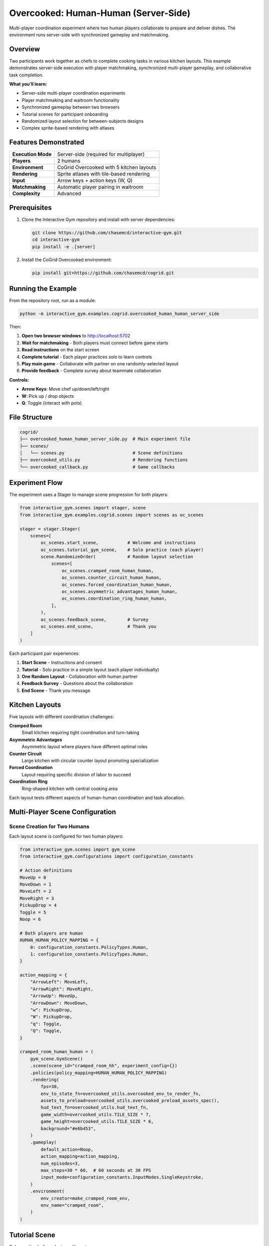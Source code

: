 Overcooked: Human-Human (Server-Side)
======================================

Multi-player coordination experiment where two human players collaborate to prepare and deliver dishes. The environment runs server-side with synchronized gameplay and matchmaking.

Overview
--------

Two participants work together as chefs to complete cooking tasks in various kitchen layouts. This example demonstrates server-side execution with player matchmaking, synchronized multi-player gameplay, and collaborative task completion.

**What you'll learn:**

- Server-side multi-player coordination experiments
- Player matchmaking and waitroom functionality
- Synchronized gameplay between two browsers
- Tutorial scenes for participant onboarding
- Randomized layout selection for between-subjects designs
- Complex sprite-based rendering with atlases

Features Demonstrated
---------------------

.. list-table::
   :widths: 30 70

   * - **Execution Mode**
     - Server-side (required for multiplayer)
   * - **Players**
     - 2 humans
   * - **Environment**
     - CoGrid Overcooked with 5 kitchen layouts
   * - **Rendering**
     - Sprite atlases with tile-based rendering
   * - **Input**
     - Arrow keys + action keys (W, Q)
   * - **Matchmaking**
     - Automatic player pairing in waitroom
   * - **Complexity**
     - Advanced

Prerequisites
-------------

1. Clone the Interactive Gym repository and install with server dependencies:

   .. code-block:: bash

       git clone https://github.com/chasemcd/interactive-gym.git
       cd interactive-gym
       pip install -e .[server]

2. Install the CoGrid Overcooked environment:

   .. code-block:: bash

       pip install git+https://github.com/chasemcd/cogrid.git

Running the Example
-------------------

From the repository root, run as a module:

.. code-block:: bash

    python -m interactive_gym.examples.cogrid.overcooked_human_human_server_side

Then:

1. **Open two browser windows** to http://localhost:5702
2. **Wait for matchmaking** - Both players must connect before game starts
3. **Read instructions** on the start screen
4. **Complete tutorial** - Each player practices solo to learn controls
5. **Play main game** - Collaborate with partner on one randomly-selected layout
6. **Provide feedback** - Complete survey about teammate collaboration

**Controls:**

- **Arrow Keys**: Move chef up/down/left/right
- **W**: Pick up / drop objects
- **Q**: Toggle (interact with pots)

File Structure
--------------

.. code-block:: text

    cogrid/
    ├── overcooked_human_human_server_side.py  # Main experiment file
    ├── scenes/
    │   └── scenes.py                          # Scene definitions
    ├── overcooked_utils.py                    # Rendering functions
    └── overcooked_callback.py                 # Game callbacks

Experiment Flow
---------------

The experiment uses a Stager to manage scene progression for both players:

.. code-block:: python

    from interactive_gym.scenes import stager, scene
    from interactive_gym.examples.cogrid.scenes import scenes as oc_scenes

    stager = stager.Stager(
        scenes=[
            oc_scenes.start_scene,           # Welcome and instructions
            oc_scenes.tutorial_gym_scene,    # Solo practice (each player)
            scene.RandomizeOrder(            # Random layout selection
                scenes=[
                    oc_scenes.cramped_room_human_human,
                    oc_scenes.counter_circuit_human_human,
                    oc_scenes.forced_coordination_human_human,
                    oc_scenes.asymmetric_advantages_human_human,
                    oc_scenes.coordination_ring_human_human,
                ],
            ),
            oc_scenes.feedback_scene,        # Survey
            oc_scenes.end_scene,             # Thank you
        ]
    )

Each participant pair experiences:

1. **Start Scene** - Instructions and consent
2. **Tutorial** - Solo practice in a simple layout (each player individually)
3. **One Random Layout** - Collaboration with human partner
4. **Feedback Survey** - Questions about the collaboration
5. **End Scene** - Thank you message

Kitchen Layouts
---------------

Five layouts with different coordination challenges:

**Cramped Room**
  Small kitchen requiring tight coordination and turn-taking

**Asymmetric Advantages**
  Asymmetric layout where players have different optimal roles

**Counter Circuit**
  Large kitchen with circular counter layout promoting specialization

**Forced Coordination**
  Layout requiring specific division of labor to succeed

**Coordination Ring**
  Ring-shaped kitchen with central cooking area

Each layout tests different aspects of human-human coordination and task allocation.

Multi-Player Scene Configuration
---------------------------------

Scene Creation for Two Humans
^^^^^^^^^^^^^^^^^^^^^^^^^^^^^^

Each layout scene is configured for two human players:

.. code-block:: python

    from interactive_gym.scenes import gym_scene
    from interactive_gym.configurations import configuration_constants

    # Action definitions
    MoveUp = 0
    MoveDown = 1
    MoveLeft = 2
    MoveRight = 3
    PickupDrop = 4
    Toggle = 5
    Noop = 6

    # Both players are human
    HUMAN_HUMAN_POLICY_MAPPING = {
        0: configuration_constants.PolicyTypes.Human,
        1: configuration_constants.PolicyTypes.Human,
    }

    action_mapping = {
        "ArrowLeft": MoveLeft,
        "ArrowRight": MoveRight,
        "ArrowUp": MoveUp,
        "ArrowDown": MoveDown,
        "w": PickupDrop,
        "W": PickupDrop,
        "q": Toggle,
        "Q": Toggle,
    }

    cramped_room_human_human = (
        gym_scene.GymScene()
        .scene(scene_id="cramped_room_hh", experiment_config={})
        .policies(policy_mapping=HUMAN_HUMAN_POLICY_MAPPING)
        .rendering(
            fps=30,
            env_to_state_fn=overcooked_utils.overcooked_env_to_render_fn,
            assets_to_preload=overcooked_utils.overcooked_preload_assets_spec(),
            hud_text_fn=overcooked_utils.hud_text_fn,
            game_width=overcooked_utils.TILE_SIZE * 7,
            game_height=overcooked_utils.TILE_SIZE * 6,
            background="#e6b453",
        )
        .gameplay(
            default_action=Noop,
            action_mapping=action_mapping,
            num_episodes=3,
            max_steps=30 * 60,  # 60 seconds at 30 FPS
            input_mode=configuration_constants.InputModes.SingleKeystroke,
        )
        .environment(
            env_creator=make_cramped_room_env,
            env_name="cramped_room",
        )
    )

Tutorial Scene
--------------

Solo practice before playing with partner:

.. code-block:: python

    tutorial_gym_scene = (
        gym_scene.GymScene()
        .scene(scene_id="overcooked_tutorial", experiment_config={})
        .policies(
            policy_mapping={
                0: configuration_constants.PolicyTypes.Human,
            },
        )
        .rendering(
            fps=30,
            env_to_state_fn=overcooked_utils.overcooked_env_to_render_fn,
            assets_to_preload=overcooked_utils.overcooked_preload_assets_spec(),
            hud_text_fn=overcooked_utils.hud_text_fn,
            game_width=overcooked_utils.TILE_SIZE * 7,
            game_height=overcooked_utils.TILE_SIZE * 6,
            background="#e6b453",
        )
        .gameplay(
            default_action=Noop,
            action_mapping=action_mapping,
            num_episodes=1,
            max_steps=1000,
            input_mode=configuration_constants.InputModes.SingleKeystroke,
        )
        .user_experience(
            scene_header="Overcooked Tutorial",
            scene_body_filepath="interactive_gym/server/static/templates/overcooked_controls.html",
            in_game_scene_body="""
                <center>
                <p>Use arrow keys and W to pick up/drop. Try delivering a dish!</p>
                </center>
            """,
        )
        .environment(
            env_creator=make_tutorial_env,
            env_name="tutorial",
        )
    )

The tutorial allows each participant to independently learn:

- Movement with arrow keys
- Picking up onions with W
- Dropping onions in pots with W
- Picking up plates
- Delivering completed dishes

Rendering System
----------------

Sprite Atlases
^^^^^^^^^^^^^^

Overcooked uses texture atlases for efficient rendering:

.. code-block:: python

    from interactive_gym.configurations import object_contexts

    def overcooked_preload_assets_spec():
        terrain = object_contexts.AtlasSpec(
            name="terrain",
            img_path="static/assets/overcooked/sprites/terrain.png",
            atlas_path="static/assets/overcooked/sprites/terrain.json",
        )
        chefs = object_contexts.AtlasSpec(
            name="chefs",
            img_path="static/assets/overcooked/sprites/chefs.png",
            atlas_path="static/assets/overcooked/sprites/chefs.json",
        )
        objects = object_contexts.AtlasSpec(
            name="objects",
            img_path="static/assets/overcooked/sprites/objects.png",
            atlas_path="static/assets/overcooked/sprites/objects.json",
        )
        return [terrain.as_dict(), chefs.as_dict(), objects.as_dict()]

Tile-Based Coordinates
^^^^^^^^^^^^^^^^^^^^^^

.. code-block:: python

    TILE_SIZE = 45

    def get_x_y(pos: tuple[int, int], game_height: int, game_width: int):
        col, row = pos
        x = row * TILE_SIZE / game_width
        y = col * TILE_SIZE / game_height
        return x, y

Static vs Dynamic Rendering
^^^^^^^^^^^^^^^^^^^^^^^^^^^^

Permanent objects (counters, stacks, delivery zones) are rendered once:

.. code-block:: python

    def overcooked_env_to_render_fn(env, config):
        render_objects = []

        # Static objects rendered only on first frame
        if env.t == 0:
            render_objects += generate_counter_objects(env, config)
            render_objects += generate_delivery_areas(env, config)
            render_objects += generate_static_tools(env, config)

        # Dynamic objects every frame
        render_objects += generate_agent_sprites(env, config)
        render_objects += generate_objects(env, config)

        return [obj.as_dict() for obj in render_objects]

HUD Display
^^^^^^^^^^^

.. code-block:: python

    def hud_text_fn(game):
        score = int(list(game.episode_rewards.values())[0])
        time_left = (game.env.max_steps - game.tick_num) / game.config.fps
        return f"Score: {score:03d}   |    Time Left: {time_left:.1f}s"

How It Works
------------

Server-Side Multiplayer Flow
^^^^^^^^^^^^^^^^^^^^^^^^^^^^^

.. code-block:: text

    Browser 1 (Human)           Server                  Browser 2 (Human)
    ─────────────────           ──────                 ───────────────────

    1. Connect                                         1. Connect
    2. Wait in lobby       ←→   Match players      ←→  2. Wait in lobby
    3. Display state       ←    Create game
    4. Send action         →    5. Collect actions  ←  4. Send action
                                6. Wait for both actions
                                7. env.step(actions)
                                8. env.render()
                                9. Save data
    10. Display state      ←    Send to both       →   10. Display state
    (Repeat 4-10)

The server coordinates both players and ensures synchronized gameplay.

Matchmaking and Waitroom
^^^^^^^^^^^^^^^^^^^^^^^^^

When the first player connects:

.. code-block:: text

    Player 1                    Server
    ────────                    ──────

    1. Connect to server   →    2. Create waitroom
                           ←    3. Show "Waiting for partner..."
    4. Wait

When the second player connects:

.. code-block:: text

    Player 2                    Server                  Player 1
    ────────                    ──────                  ────────

    1. Connect            →     2. Match with P1
                          →     3. Start experiment →   Start game
    Start game            ←     4. Send start signal

Both players proceed through scenes together, with synchronized scene transitions.

Synchronized Gameplay
^^^^^^^^^^^^^^^^^^^^^

During gameplay:

1. **Action Collection**: Server waits for actions from both players
2. **Simultaneous Step**: Environment steps with both actions at once
3. **State Broadcasting**: Same rendered state sent to both browsers
4. **Frame Synchronization**: Both players see identical game state

This ensures:

- No action is processed until both players have submitted
- Both players always see the same game state
- Fair gameplay with no timing advantages

Data Collection
---------------

Interactive Gym automatically tracks for both players:

- Each player's observations
- Actions taken by both players
- Shared team reward (dishes delivered)
- Episode score and time
- Timestamped event logs
- Individual player metrics

Feedback Survey
^^^^^^^^^^^^^^^

The experiment includes a post-game survey:

.. code-block:: python

    feedback_scene = (
        static_scene.ScalesAndTextBox(
            scale_questions=[
                "My teammate was helpful.",
                "I enjoyed working with my teammate.",
                "My teammate and I coordinated well.",
                "I understood my teammate's intentions.",
            ],
            scale_labels=[
                ["Strongly Disagree", "Neutral", "Strongly Agree"],
                ["Strongly Disagree", "Neutral", "Strongly Agree"],
                ["Strongly Disagree", "Neutral", "Strongly Agree"],
                ["Strongly Disagree", "Neutral", "Strongly Agree"],
            ],
            text_box_header="Please describe your experience working with your teammate.",
            scale_size=7,
        )
        .scene(scene_id="feedback_scene", experiment_config={})
    )

Research Applications
---------------------

This example is designed for research on:

**Human-Human Coordination**
  Study how humans develop coordination strategies

**Communication and Theory of Mind**
  Investigate implicit communication without chat

**Task Allocation**
  Analyze how pairs divide labor spontaneously

**Learning and Adaptation**
  Track strategy evolution across episodes

**Layout Effects**
  Compare coordination difficulty across kitchen designs

**Individual Differences**
  Study personality and skill effects on teamwork
